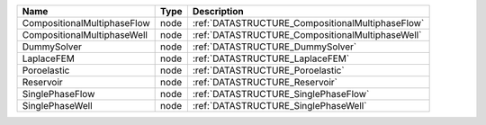 

=========================== ==== ================================================ 
Name                        Type Description                                      
=========================== ==== ================================================ 
CompositionalMultiphaseFlow node :ref:`DATASTRUCTURE_CompositionalMultiphaseFlow` 
CompositionalMultiphaseWell node :ref:`DATASTRUCTURE_CompositionalMultiphaseWell` 
DummySolver                 node :ref:`DATASTRUCTURE_DummySolver`                 
LaplaceFEM                  node :ref:`DATASTRUCTURE_LaplaceFEM`                  
Poroelastic                 node :ref:`DATASTRUCTURE_Poroelastic`                 
Reservoir                   node :ref:`DATASTRUCTURE_Reservoir`                   
SinglePhaseFlow             node :ref:`DATASTRUCTURE_SinglePhaseFlow`             
SinglePhaseWell             node :ref:`DATASTRUCTURE_SinglePhaseWell`             
=========================== ==== ================================================ 



